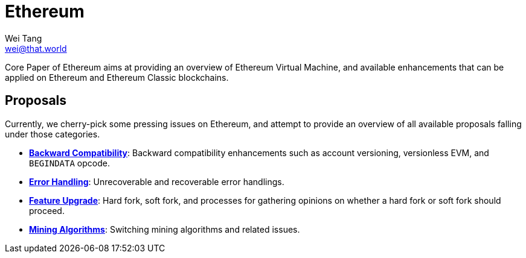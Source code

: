 = Ethereum
Wei Tang <wei@that.world>
:license: Apache-2.0

[meta=description]
Core Paper of Ethereum aims at providing an overview of Ethereum
Virtual Machine, and available enhancements that can be applied on
Ethereum and Ethereum Classic blockchains.

== Proposals

Currently, we cherry-pick some pressing issues on Ethereum, and
attempt to provide an overview of all available proposals falling
under those categories.

- **<<compatibility/index.adoc#,Backward Compatibility>>**:
  Backward compatibility enhancements such as account versioning,
  versionless EVM, and `BEGINDATA` opcode.
- **<<error/index.adoc#,Error Handling>>**: Unrecoverable and
  recoverable error handlings.
- **<<upgrade.adoc#,Feature Upgrade>>**: Hard fork, soft fork, and
  processes for gathering opinions on whether a hard fork or soft fork
  should proceed.
- **<<mining.adoc#,Mining Algorithms>>**: Switching mining
  algorithms and related issues.
